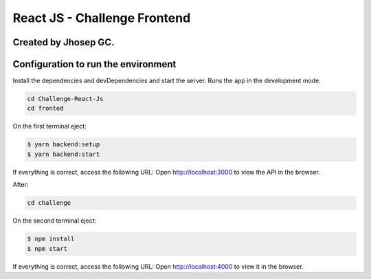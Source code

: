 React JS - Challenge Frontend
==================================
Created by Jhosep GC. 
~~~~~~~~~~~~~~~~~~~~~~~~~~~~~~~~~~~~

Configuration to run the environment
~~~~~~~~~~~~~~~~~~~~~~~~~~~~~~~~~~~~

Install the dependencies and devDependencies and start the server.
Runs the app in the development mode.

.. code:: shell

    cd Challenge-React-Js
    cd fronted


On the first terminal eject:

.. code:: shell

    $ yarn backend:setup
    $ yarn backend:start


If everything is correct, access the following URL:
Open http://localhost:3000 to view the API in the browser.


After:


.. code:: shell

    cd challenge


On the second terminal eject:

.. code:: shell

    $ npm install
    $ npm start


If everything is correct, access the following URL:
Open http://localhost:4000 to view it in the browser.



